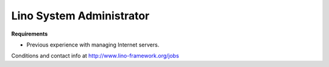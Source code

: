 Lino System Administrator
=========================


**Requirements**

- Previous experience with managing Internet servers. 

Conditions and contact info at http://www.lino-framework.org/jobs
